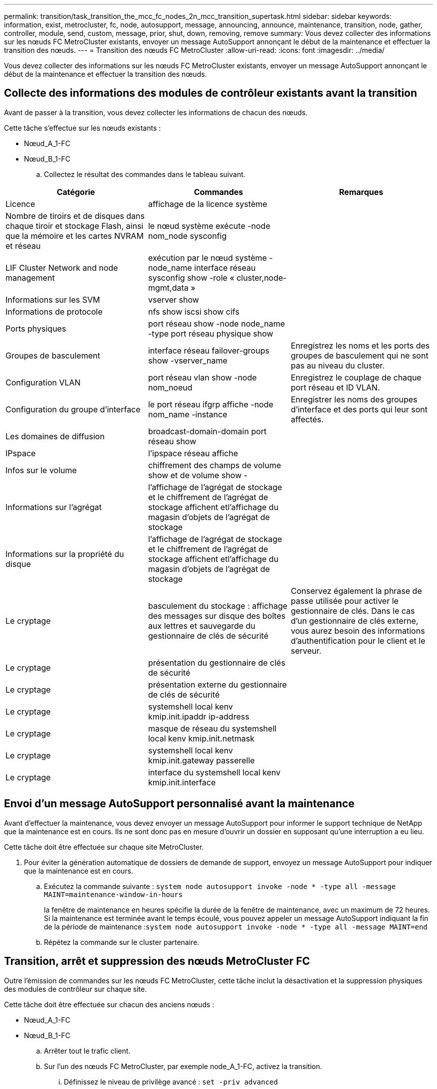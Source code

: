 ---
permalink: transition/task_transition_the_mcc_fc_nodes_2n_mcc_transition_supertask.html 
sidebar: sidebar 
keywords: information, exist, metrocluster, fc, node, autosupport, message, announcing, announce, maintenance, transition, node, gather, controller, module, send, custom, message, prior, shut, down, removing, remove 
summary: Vous devez collecter des informations sur les nœuds FC MetroCluster existants, envoyer un message AutoSupport annonçant le début de la maintenance et effectuer la transition des nœuds. 
---
= Transition des nœuds FC MetroCluster
:allow-uri-read: 
:icons: font
:imagesdir: ../media/


[role="lead"]
Vous devez collecter des informations sur les nœuds FC MetroCluster existants, envoyer un message AutoSupport annonçant le début de la maintenance et effectuer la transition des nœuds.



== Collecte des informations des modules de contrôleur existants avant la transition

Avant de passer à la transition, vous devez collecter les informations de chacun des nœuds.

Cette tâche s'effectue sur les nœuds existants :

* Nœud_A_1-FC
* Nœud_B_1-FC
+
.. Collectez le résultat des commandes dans le tableau suivant.




|===
| Catégorie | Commandes | Remarques 


| Licence | affichage de la licence système |  


| Nombre de tiroirs et de disques dans chaque tiroir et stockage Flash, ainsi que la mémoire et les cartes NVRAM et réseau | le nœud système exécute -node nom_node sysconfig |  


| LIF Cluster Network and node management | exécution par le nœud système -node_name interface réseau sysconfig show -role « cluster,node-mgmt,data » |  


| Informations sur les SVM | vserver show |  


| Informations de protocole | nfs show iscsi show cifs |  


| Ports physiques | port réseau show -node node_name -type port réseau physique show |  


| Groupes de basculement | interface réseau failover-groups show -vserver_name | Enregistrez les noms et les ports des groupes de basculement qui ne sont pas au niveau du cluster. 


| Configuration VLAN | port réseau vlan show -node nom_noeud | Enregistrez le couplage de chaque port réseau et ID VLAN. 


| Configuration du groupe d'interface | le port réseau ifgrp affiche -node nom_name -instance | Enregistrer les noms des groupes d'interface et des ports qui leur sont affectés. 


| Les domaines de diffusion | broadcast-domain-domain port réseau show |  


| IPspace | l'ipspace réseau affiche |  


| Infos sur le volume | chiffrement des champs de volume show et de volume show - |  


| Informations sur l'agrégat | l'affichage de l'agrégat de stockage et le chiffrement de l'agrégat de stockage affichent etl'affichage du magasin d'objets de l'agrégat de stockage |  


| Informations sur la propriété du disque | l'affichage de l'agrégat de stockage et le chiffrement de l'agrégat de stockage affichent etl'affichage du magasin d'objets de l'agrégat de stockage |  


| Le cryptage | basculement du stockage : affichage des messages sur disque des boîtes aux lettres et sauvegarde du gestionnaire de clés de sécurité | Conservez également la phrase de passe utilisée pour activer le gestionnaire de clés. Dans le cas d'un gestionnaire de clés externe, vous aurez besoin des informations d'authentification pour le client et le serveur. 


| Le cryptage | présentation du gestionnaire de clés de sécurité |  


| Le cryptage | présentation externe du gestionnaire de clés de sécurité |  


| Le cryptage | systemshell local kenv kmip.init.ipaddr ip-address |  


| Le cryptage | masque de réseau du systemshell local kenv kmip.init.netmask |  


| Le cryptage | systemshell local kenv kmip.init.gateway passerelle |  


| Le cryptage | interface du systemshell local kenv kmip.init.interface |  
|===


== Envoi d'un message AutoSupport personnalisé avant la maintenance

Avant d'effectuer la maintenance, vous devez envoyer un message AutoSupport pour informer le support technique de NetApp que la maintenance est en cours. Ils ne sont donc pas en mesure d'ouvrir un dossier en supposant qu'une interruption a eu lieu.

Cette tâche doit être effectuée sur chaque site MetroCluster.

. Pour éviter la génération automatique de dossiers de demande de support, envoyez un message AutoSupport pour indiquer que la maintenance est en cours.
+
.. Exécutez la commande suivante : `system node autosupport invoke -node * -type all -message MAINT=maintenance-window-in-hours`
+
la fenêtre de maintenance en heures spécifie la durée de la fenêtre de maintenance, avec un maximum de 72 heures. Si la maintenance est terminée avant le temps écoulé, vous pouvez appeler un message AutoSupport indiquant la fin de la période de maintenance :``system node autosupport invoke -node * -type all -message MAINT=end``

.. Répétez la commande sur le cluster partenaire.






== Transition, arrêt et suppression des nœuds MetroCluster FC

Outre l'émission de commandes sur les nœuds FC MetroCluster, cette tâche inclut la désactivation et la suppression physiques des modules de contrôleur sur chaque site.

Cette tâche doit être effectuée sur chacun des anciens nœuds :

* Nœud_A_1-FC
* Nœud_B_1-FC
+
.. Arrêter tout le trafic client.
.. Sur l'un des nœuds FC MetroCluster, par exemple node_A_1-FC, activez la transition.
+
... Définissez le niveau de privilège avancé : `set -priv advanced`
... Activer la transition : `metrocluster transition enable -transition-mode disruptive`
... Revenir en mode admin: `set -priv admin`


.. Annulez la mise en miroir de l'agrégat racine en supprimant le plex distant des agrégats racine.
+
... Identifier les agrégats racine : `storage aggregate show -root true`
... Afficher les agrégats pool1 : `storage aggregate plex show -pool 1`
... Supprimer le plex local de l'agrégat root: `aggr plex delete aggr-name -plex plex-name`
... Offline le plex distant de l'agrégat root: `aggr plex offline root-aggregate -plex remote-plex-for-root-aggregate`
+
Par exemple :

+
[listing]
----
 # aggr plex offline aggr0_node_A_1-FC_01 -plex plex4
----


.. Vérifiez le nombre de boîtes aux lettres, l'affectation automatique du disque et le mode de transition avant de continuer à utiliser les commandes suivantes sur chaque contrôleur :
+
... Définissez le niveau de privilège avancé : `set -priv advanced`
... Vérifiez que seuls trois lecteurs de boîte aux lettres sont affichés pour chaque module de contrôleur : `storage failover mailbox-disk show`
... Revenir en mode admin: `set -priv admin`
... Vérifiez que le mode de transition est disruptif : MetroCluster transition show


.. Vérifier l'absence de disques défectueux : `disk show -broken`
.. Retirez ou remplacez tout disque endommagé
.. Vérifiez que les agrégats sont bons en utilisant les commandes suivantes des nœuds_A_1-FC et node_B_1-FC :``storage aggregate show``/
+
La commande Storage aggrshow indique que l'agrégat racine n'est pas mis en miroir.

.. Vérifiez s'il existe des VLAN ou des groupes d'interfaces : `network port ifgrp show``network port vlan show`
+
Si aucun n'est présent, ignorez les deux étapes suivantes.

.. Afficher la liste des LIFs utilisant des VLAN ou des ifgrps : `network interface show -fields home-port,curr-port``network port show -type if-group | vlan`
.. Supprimez tous les VLAN et groupes d'interfaces.
+
Vous devez effectuer les étapes suivantes pour toutes les LIF de tous les SVM, y compris ces SVM avec le suffixe -mc.

+
... Déplacez toutes les LIF via les VLAN ou les groupes d'interfaces vers un port disponible : `network interface modify -vserver vserver-name -lif lif_name -home- port port`
... Afficher les LIFs qui ne sont pas sur leurs home ports : `network interface show -is-home false`
... Revert toutes les LIFs sur leurs ports de home ports respectifs : `network interface revert -vserver vserver_name -lif lif_name`
... Vérifier que toutes les LIFs sont sur leurs ports de type home : `network interface show -is-home false`
+
Aucune LIF ne doit apparaître dans la sortie.

... Supprimer les ports VLAN et ifgrp du broadcast domain : `network port broadcast-domain remove-ports -ipspace ipspace -broadcast-domain broadcast-domain-name -ports nodename:portname,nodename:portname,..`
... Vérifiez que tous les ports vlan et ifgrp ne sont pas attribués à un domaine de diffusion : `network port show -type if-group | vlan`
... Supprimer tous les VLAN : `network port vlan delete -node nodename -vlan-name vlan-name`
... Suppression des groupes d'interfaces : `network port ifgrp delete -node nodename -ifgrp ifgrp-name`


.. Déplacez les LIF si nécessaire pour résoudre les conflits avec les ports d'interface IP de MetroCluster.
+
Vous devez déplacer les LIF identifiées à l'étape 1 de link:concept_requirements_for_fc_to_ip_transition_2n_mcc_transition.html["Mappage des ports des nœuds FC MetroCluster sur les nœuds IP MetroCluster"].

+
... Déplacez toutes les LIFs hébergées sur le port souhaité vers un autre port : `network interface modify -lif lifname -vserver vserver-name -home-port new-homeport``network interface revert -lif lifname -vserver vservername`
... Si nécessaire, déplacez le port de destination vers un IPspace et un domaine de diffusion appropriés. `network port broadcast-domain remove-ports -ipspace current-ipspace -broadcast-domain current-broadcast-domain -ports controller-name:current-port``network port broadcast-domain add-ports -ipspace new-ipspace -broadcast-domain new-broadcast-domain -ports controller-name:new-port`


.. Arrêter les contrôleurs FC MetroCluster (node_A_1-FC et node_B_1-FC) : `system node halt`
.. À l'invite DU CHARGEUR, synchronisez les horloges matérielles entre les modules de contrôleur FC et IP.
+
... Sur l'ancien nœud FC MetroCluster (node_A_1-FC), afficher la date : `show date`
... Sur les nouveaux contrôleurs IP MetroCluster (node_A_1-IP et node_B_1-IP), définissez la date indiquée sur le contrôleur original : `set date mm/dd/yy`
... Sur les nouveaux contrôleurs IP MetroCluster (node_A_1-IP et node_B_1-IP), vérifiez la date : `show date`


.. Arrêtez et mettez hors tension les modules de contrôleur FC MetroCluster (node_A_1-FC et node_B_1-FC), les ponts FC-SAS (le cas échéant), les commutateurs FC (le cas échéant) et chaque tiroir de stockage connecté à ces nœuds.
.. Déconnecter les tiroirs des contrôleurs FC MetroCluster et documenter les tiroirs qui sont de stockage local sur chaque cluster.
+
Si la configuration utilise des ponts FC-SAS ou des commutateurs internes FC, déconnectez et retirez-les.

.. En mode de maintenance sur les nœuds FC MetroCluster (node_A_1-FC et node_B_1-FC), vérifiez qu'aucun disque n'est connecté : `disk show -v`
.. Mettez les nœuds MetroCluster FC hors tension et retirez-les.




À ce stade, les contrôleurs FC MetroCluster ont été retirés et les tiroirs sont déconnectés de tous les contrôleurs.

image::../media/transition_2n_remove_fc_nodes.png[à la transition 2n, supprimez les nœuds fc]
